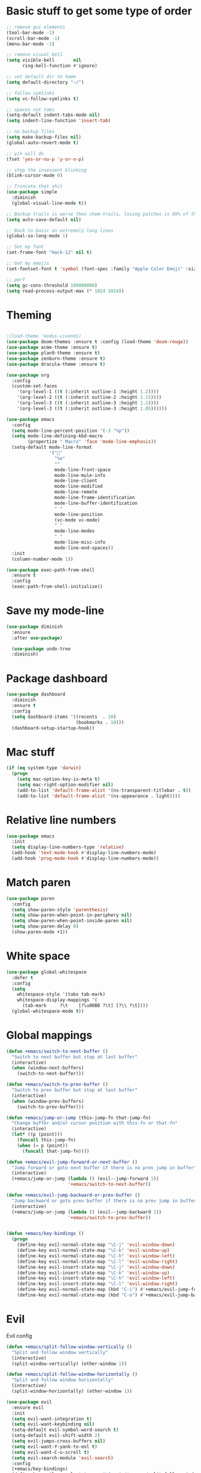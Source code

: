 * Basic stuff to get some type of order
  #+BEGIN_SRC emacs-lisp
        ;; remove gui elements
        (tool-bar-mode -1)
        (scroll-bar-mode -1)
        (menu-bar-mode -1) 

        ;; remove visual bell
        (setq visible-bell       nil
              ring-bell-function #'ignore)

        ;; set default dir to home
        (setq default-directory "~/")

        ;; follow symlinks
        (setq vc-follow-symlinks t)

        ;; spaces not tabs
        (setq-default indent-tabs-mode nil)
        (setq indent-line-function 'insert-tab)

        ;; no backup files
        (setq make-backup-files nil)
        (global-auto-revert-mode t)

        ;; y/n will do
        (fset 'yes-or-no-p 'y-or-n-p)

        ;; stop the insessent blinking
        (blink-cursor-mode 0)

        ;; Truncate that shit
        (use-package simple
          :diminish
          (global-visual-line-mode t))

        ;; Backup trails is worse then chem-trails, losing patches is 99% of the time my fault
        (setq auto-save-default nil)

        ;; Back to basic on extremely long lines
        (global-so-long-mode 1)

        ;; Set my font
        (set-frame-font "Hack-12" nil t)

        ;; Get my emojis
        (set-fontset-font t 'symbol (font-spec :family "Apple Color Emoji" :size 9) nil 'prepend) ;; I want my flower

        ;; perf
        (setq gc-cons-threshold 100000000)
        (setq read-process-output-max (* 1024 1024))
  #+END_SRC

* Theming
  #+BEGIN_SRC emacs-lisp

  ;(load-theme 'modus-vivendi)
  (use-package doom-themes :ensure t :config (load-theme 'doom-rouge))
  (use-package acme-theme :ensure t)
  (use-package plan9-theme :ensure t)
  (use-package zenburn-theme :ensure t)
  (use-package dracula-theme :ensure t)

  (use-package org
    :config
    (custom-set-faces
      '(org-level-1 ((t (:inherit outline-1 :height 1.2))))
      '(org-level-2 ((t (:inherit outline-2 :height 1.15))))
      '(org-level-3 ((t (:inherit outline-3 :height 1.1))))
      '(org-level-3 ((t (:inherit outline-3 :height 1.05))))))

  (use-package emacs
    :config
    (setq mode-line-percent-position '(-3 "%p"))
    (setq mode-line-defining-kbd-macro
          (propertize " Macro" 'face 'mode-line-emphasis))
    (setq-default mode-line-format
                  '("🌻"
                    "%e"
                    ""
                    mode-line-front-space
                    mode-line-mule-info
                    mode-line-client
                    mode-line-modified
                    mode-line-remote
                    mode-line-frame-identification
                    mode-line-buffer-identification
                    " "
                    mode-line-position
                    (vc-mode vc-mode)
                    " "
                    mode-line-modes
                    " "
                    mode-line-misc-info
                    mode-line-end-spaces))
    :init
    (column-number-mode 1))

  (use-package exec-path-from-shell
    :ensure t
    :config
    (exec-path-from-shell-initialize))

  #+END_SRC

* Save my mode-line
  #+begin_src emacs-lisp
(use-package diminish
  :ensure
  :after use-package)

  (use-package undo-tree
  :diminish)
  #+end_src

* Package dashboard
  #+BEGIN_SRC emacs-lisp
  (use-package dashboard
    :diminish
    :ensure t
    :config
    (setq dashboard-items '((recents  . 10)
                            (bookmarks . 10)))
    (dashboard-setup-startup-hook))
  #+END_SRC

* Mac stuff
  #+BEGIN_SRC  emacs-lisp
(if (eq system-type 'darwin)
  (progn
    (setq mac-option-key-is-meta t)
    (setq mac-right-option-modifier nil)
    (add-to-list 'default-frame-alist '(ns-transparent-titlebar . t))
    (add-to-list 'default-frame-alist '(ns-appearance . light))))
  #+END_SRC

* Relative line numbers
  #+BEGIN_SRC emacs-lisp
      (use-package emacs
        :init
        (setq display-line-numbers-type 'relative)
        (add-hook 'text-mode-hook #'display-line-numbers-mode)
        (add-hook 'prog-mode-hook #'display-line-numbers-mode))
    #+END_SRC

* Match paren 
  #+begin_src  emacs-lisp
    (use-package paren
      :config
      (setq show-paren-style 'parenthesis)
      (setq show-paren-when-point-in-periphery nil)
      (setq show-paren-when-point-inside-paren nil)
      (setq show-paren-delay 0)
      (show-paren-mode +1))
  #+end_src
  
* White space
#+BEGIN_SRC emacs-lisp
  (use-package global-whitespace
    :defer t
    :config
    (setq
      whitespace-style '(tabs tab-mark)
      whitespace-display-mappings '(
        (tab-mark     ?\t    [?\u00BB ?\t] [?\\ ?\t])))
    (global-whitespace-mode t))
#+END_SRC

* Global mappings
  #+begin_src emacs-lisp
  (defun +emacs/switch-to-next-buffer ()
    "Switch to next buffer but stop at last buffer"
    (interactive)
    (when (window-next-buffers)
      (switch-to-next-buffer)))

  (defun +emacs/switch-to-prev-buffer ()
    "Switch to prev buffer but stop at last buffer"
    (interactive)
    (when (window-prev-buffers)
      (switch-to-prev-buffer)))

  (defun +emacs/jump-or-jump (this-jump-fn that-jump-fn)
    "Change buffer and/or cursor position with this-fn or that-fn"
    (interactive)
    (let* ((p (point)))
      (funcall this-jump-fn)
      (when (= p (point))
        (funcall that-jump-fn))))

  (defun +emacs/evil-jump-forward-or-next-buffer ()
    "Jump forward or goto next buffer if there is no prev jump in buffer"
    (interactive)
    (+emacs/jump-or-jump (lambda () (evil--jump-forward 1))
                         '+emacs/switch-to-next-buffer))

  (defun +emacs/evil-jump-backward-or-prev-buffer ()
    "Jump backward or goto prev buffer if there is no prev jump in buffer"
    (interactive)
    (+emacs/jump-or-jump (lambda () (evil--jump-backward 1))
                         '+emacs/switch-to-prev-buffer))


  (defun +emacs/key-bindings ()
    (progn
      (define-key evil-normal-state-map "\C-j" 'evil-window-down)
      (define-key evil-normal-state-map "\C-k" 'evil-window-up)
      (define-key evil-normal-state-map "\C-h" 'evil-window-left)
      (define-key evil-normal-state-map "\C-l" 'evil-window-right)
      (define-key evil-insert-state-map "\C-j" 'evil-window-down)
      (define-key evil-insert-state-map "\C-k" 'evil-window-up)
      (define-key evil-insert-state-map "\C-h" 'evil-window-left)
      (define-key evil-insert-state-map "\C-l" 'evil-window-right)
      (define-key evil-normal-state-map (kbd "C-i") #'+emacs/evil-jump-forward-or-next-buffer)
      (define-key evil-normal-state-map (kbd "C-o") #'+emacs/evil-jump-backward-or-prev-buffer)))
  #+end_src
    
* Evil
  Evil config
  #+BEGIN_SRC emacs-lisp
    (defun +emacs/split-follow-window-vertically ()
      "Split and follow window vertically"
      (interactive)
      (split-window-vertically) (other-window 1))

    (defun +emacs/split-follow-window-horizontally ()
      "Split and follow window horizontally"
      (interactive)
      (split-window-horizontally) (other-window 1))

    (use-package evil
      :ensure evil
      :init
      (setq evil-want-integration t)
      (setq evil-want-keybinding nil)
      (setq-default evil-symbol-word-search t)
      (setq-default evil-shift-width 2)
      (setq evil-jumps-cross-buffers nil)
      (setq evil-want-Y-yank-to-eol t)
      (setq evil-want-C-u-scroll t)
      (setq evil-search-module 'evil-search)
      :config
      (+emacs/key-bindings)
      (define-key evil-normal-state-map "\C-ws" #'+emacs/split-follow-window-vertically)
      (define-key evil-normal-state-map "\C-wv" #'+emacs/split-follow-window-horizontally)

      (evil-define-key 'normal 'global
        ;; select the previously pasted text
        "gp" "`[v`]"
        ;; run the macro in the q register
        "Q" "@q")

      (defalias #'forward-evil-word #'forward-evil-symbol)
      (evil-ex-define-cmd "E[dit]" 'evil-edit)
      (evil-ex-define-cmd "W[rite]" 'evil-write)
      (evil-ex-define-cmd "Wq" 'evil-save-and-close)
      (evil-ex-define-cmd "WQ" 'evil-save-and-close)
      (evil-ex-define-cmd "Wq" 'evil-save-and-close)
      (evil-ex-define-cmd "Qa[ll]" "quitall")
      (evil-ex-define-cmd "qA[ll]" "quitall")
      (evil-ex-define-cmd "QA[ll]" "quitall")

      (setq evil--jumps-buffer-targets "\\*\\(new\\|scratch\\|eshell .*\\)\\*")

      (evil-mode 1)

    (use-package evil-escape
      :diminish
      :ensure t
      :init
      (setq evil-escape-delay 0.2)
      (setq evil-escape-unordered-key-sequence t)
      (setq-default evil-escape-key-sequence "jk")
      :config
      (evil-escape-mode))


    (use-package evil-collection
      :after evil
      :ensure t
      :config
      (thread-last evil-collection-mode-list
        (remove 'eshell)
        (remove 'eww)
        (setq evil-collection-mode-list))
      (evil-collection-init)))

  #+END_SRC
  
* Org
   #+BEGIN_SRC emacs-lisp
          (use-package evil-org
            :defer t
            :ensure t
            :after org
            :hook ((org-mode . evil-org-mode)
                   (evil-org-mode . (lambda ()
                                      (evil-org-set-key-theme '(textobjects
                                                                insert
                                                                return
                                                                additional
                                                                shift
                                                                todo))))))

           (use-package org-agenda
             :init
             (setq org-agenda-files '("notes.org" "~/org/todo.org"))
             :config
             (evil-leader/set-key
               "oa" 'org-agenda
               "ot" 'org-todo-list
               "ow" 'org-agenda-list)

             (setq org-agenda-custom-commands
                   '(("w" "Work agenda"
                      ((tags "+work+TODO=\"IN_PROGRESS\"" ((org-agenda-overriding-header "IN_PROGRESS")))
                       (agenda "" ((tags "work")))
                       (tags "+work+TODO=\"TODO\"" ((org-agenda-overriding-header "TODO")))))))

             (evil-set-initial-state 'org-agenda-mode 'normal)
             (evil-define-key 'normal org-agenda-mode-map
               (kbd "<RET>") 'org-agenda-switch-to
               (kbd "\t") 'org-agenda-goto
               "q" 'org-agenda-quit
               "r" 'org-agenda-redo
               "S" 'org-save-all-org-buffers
               "gj" 'org-agenda-goto-date
               "gJ" 'org-agenda-clock-goto
               "gm" 'org-agenda-bulk-mark
               "go" 'org-agenda-open-link
               "s" 'org-agenda-schedule
               "+" 'org-agenda-priority-up
               "," 'org-agenda-priority
               "-" 'org-agenda-priority-down
               "y" 'org-agenda-todo-yesterday
               "n" 'org-agenda-add-note
               "t" 'org-agenda-todo
               ":" 'org-agenda-set-tags
               ";" 'org-timer-set-timer
               "I" 'helm-org-task-file-headings
               "i" 'org-agenda-clock-in-avy
               "O" 'org-agenda-clock-out-avy
               "u" 'org-agenda-bulk-unmark
               "dd" 'org-agenda-kill
               "x" 'org-agenda-exit
               "j"  'org-agenda-next-line
               "k"  'org-agenda-previous-line
               "vt" 'org-agenda-toggle-time-grid
               "va" 'org-agenda-archives-mode
               "vw" 'org-agenda-week-view
               "vl" 'org-agenda-log-mode
               "vd" 'org-agenda-day-view
               "vc" 'org-agenda-show-clocking-issues
               "g/" 'org-agenda-filter-by-tag
               "o" 'delete-other-windows
               "gh" 'org-agenda-holiday
               "gv" 'org-agenda-view-mode-dispatch
               "f" 'org-agenda-later
               "b" 'org-agenda-earlier
               "c" 'counsel-org-capture
               "e" 'org-agenda-set-effort
               "n" nil  ; evil-search-next
               "{" 'org-agenda-manipulate-query-add-re
               "}" 'org-agenda-manipulate-query-subtract-re
               "A" 'org-agenda-toggle-archive-tag
               "." 'org-agenda-goto-today
               "0" 'evil-digit-argument-or-evil-beginning-of-line
               "<" 'org-agenda-filter-by-category
               ">" 'org-agenda-date-prompt
               "F" 'org-agenda-follow-mode
               "D" 'org-agenda-deadline
               "H" 'org-agenda-do-date-earlier
               "L" 'org-agenda-do-date-later
               "J" 'org-agenda-next-date-line
               "P" 'org-agenda-show-priority
               "R" 'org-agenda-clockreport-mode
               "Z" 'org-agenda-sunrise-sunset
               "T" 'org-agenda-show-tags
               "X" 'org-agenda-clock-cancel
               "[" 'org-agenda-manipulate-query-add
               "g\\" 'org-agenda-filter-by-tag-refine
               "]" 'org-agenda-manipulate-query-subtract)
             )

           (use-package org-capture
             :init
             (setq org-capture-templates '(("t" "Task Entry" entry
                                            (file+headline "~/org/todo.org" "Tasks")
                                            "* %?  \n  %t\n  %a")

                                           ("w" "Work Note" entry
                                            (file+headline "~/org/todo.org" "Work")
                                            "* %?  \n  %t\n  %a")
                                       
                                           ("n" "Note" entry
                                            (file+headline "~/org/notes.org" "Note")
                                            "* %?  \n  %t\n  %a")

                                           ("r" "Remember Entry" entry
                                            (file+headline "~/org/todo.org" "Remember")
                                            "* %?\n  %(org-insert-time-stamp (org-read-date nil t \"+1d\"))\n  %a")))
             :config

        
             (setq org-agenda-follow-indirect t)
             (setq org-refile-use-outline-path 'file)
             (setq org-refile-targets '((org-agenda-files :maxlevel . 3)))
             (setq org-outline-path-complete-in-steps nil)

             (add-hook 'org-capture-mode-hook 'evil-insert-state))

           (use-package org
             :config
             (defun org-mode-configuration ()
               (with-eval-after-load 'evil-collection
                 (+emacs/key-bindings)))
             (org-babel-do-load-languages
              'org-babel-load-languages
              '(
                (shell . t)
                (python . t)
                ))
             (add-hook 'org-mode-hook 'org-mode-configuration))

           (use-package ob-async :ensure t)

           (use-package org-superstar
             :ensure t
             :hook (org-mode . org-superstar-mode))


           (use-package orgit :ensure t)
   #+END_SRC

   #+RESULTS:

* Leader mappings
  #+BEGIN_SRC emacs-lisp
    (use-package evil-leader
      :ensure t
      :config
      (setq evil-leader/in-all-states 1)
      (global-evil-leader-mode)
      (evil-leader/set-leader "<SPC>")
      (evil-leader/set-key "." 'counsel-find-file
                           "f" 'counsel-find-file
                           "hh" 'counsel-describe-function
                           "hb" 'counsel-descbinds
                           "hv" 'counsel-describe-variable
                           "b" 'ivy-switch-buffer
                           "m" 'counsel-bookmark
                           "y" 'counsel-yank-pop
                           "os" 'counsel-org-goto
                           "i" 'ibuffer
                           "t" 'vterm
                           ":" 'counsel-M-x
                           "r" (lambda () (load-file user-init-file))
                           "wt" (lambda () (interactive) (toggle-frame-maximized))
                           "p!" 'projectile-run-async-shell-command-in-root
                           "on" (lambda () (interactive) (find-file "~/org/notes.org"))
                           "pt" '+emacs/org-projectile-goto-location-for-project))
      #+END_SRC 

* Hyperbole
  #+begin_src  emacs-lisp
  (use-package hyperbole
    :diminish
    :ensure t)
  #+end_src

* wgrep
  Change stuff in the grep buffer
  #+begin_src emacs-lisp
    (use-package wgrep
      :ensure t)
  #+end_src
  
* Package company
  Use company for packages

  #+BEGIN_SRC emacs-lisp
    (use-package company
      :diminish company-mode
      :ensure t
      :config
      (setq company-backends '((company-files company-capf)))
      ;(setq company-idle-delay 0.3)
      ;(setq company-minimum-prefix-length 5)
      (setq company-tooltip-align-annotations t)
      (setq company-global-modes '(not eshell-mode))
      (global-company-mode 1))
  #+END_SRC

* Package counsel
             #+BEGIN_SRC emacs-lisp
                   (use-package ivy
                     :diminish
                     :hook (after-init . ivy-mode)
                     :config
                     (setq ivy-wrap t)
                     (setq ivy-height 15)
                     (setq ivy-display-style nil)
                     (setq ivy-re-builders-alist
                           '((t . ivy--regex-plus)))
                     (setq ivy-use-virtual-buffers t)
                     (setq ivy-count-format "(%d/%d) ")
                     (evil-leader/set-key "r" 'ivy-resume)
                     (define-key ivy-minibuffer-map (kbd "C-SPC") 'ivy-dispatching-done)
                     (define-key ivy-minibuffer-map (kbd "S-C-SPC") 'ivy-occur)
                     (ivy-mode 1))

               (use-package ivy-rich
                 :ensure t
                 :config
                 (setcdr (assq t ivy-format-functions-alist) #'ivy-format-function-line)
                 (ivy-rich-mode 1))


                   (use-package swiper
                     :ensure t
                     :config
                     (evil-leader/set-key "s" 'swiper))

                   (use-package counsel
                     :ensure t
                     :config
                     (setq counsel-ag-base-command "ag --nocolor --nogroup --smart-case --column %s")
                     (defun +ivy-git-grep-other-window-action (x)
                       "Opens the current candidate in another window."
                       (when (string-match "\\`\\(.*?\\):\\([0-9]+\\):\\(.*\\)\\'" x)
                         (select-window
                          (with-ivy-window
                            (let ((file-name   (match-string-no-properties 1 x))
                                  (line-number (match-string-no-properties 2 x)))
                              (find-file-other-window (expand-file-name file-name (ivy-state-directory ivy-last)))
                              (goto-char (point-min))
                              (forward-line (1- (string-to-number line-number)))
                              (re-search-forward (ivy--regex ivy-text t) (line-end-position) t)
                              (run-hooks 'counsel-grep-post-action-hook)
                              (selected-window))))))

                     (ivy-add-actions
                      'counsel-rg
                      '(("j" +ivy-git-grep-other-window-action "open in other window")))

                     (defun +ivy/projectile-find-file ()
                       (interactive)
                       (let ((this-command 'counsel-find-file))
                         (call-interactively
                          (if (or (file-equal-p default-directory "~")
                                  (file-equal-p default-directory "/"))
                              #'counsel-find-file
                            (let ((files (projectile-current-project-files)))
                              (if (<= (length files) ivy-sort-max-size)
                                  #'counsel-projectile-find-file
                                #'projectile-find-file))))))

                     (setq counsel-find-file-at-point t)

                     (evil-leader/set-key "SPC" '+ivy/projectile-find-file
                       "p" 'counsel-find-file))

                   ;(use-package prescient
                   ;  :ensure t
                   ;  :config
                   ;  (progn
                   ;    (use-package ivy-prescient
                   ;      :ensure t
                   ;      :config
                   ;      (ivy-prescient-mode))
                   ;    (prescient-persist-mode)))
             #+END_SRC

* Compilation
#+begin_src emacs-lisp
    (use-package emacs
      :config
      (defun compilation-mode-configuration ()
        (with-eval-after-load 'evil-collection
          (+emacs/key-bindings)))
      (add-hook 'compilation-mode-hook 'compilation-mode-configuration))
#+end_src

* Dired stuff
  #+begin_src emacs-lisp
      (defun dired-mode-configuration ()
        (progn 
          (dired-hide-details-mode 1)
          (with-eval-after-load 'evil-collection
            (+emacs/key-bindings))))

    (add-hook 'dired-mode-hook 'dired-mode-configuration)

    (use-package dired-subtree
      :ensure t
      :config
      (define-key evil-normal-state-local-map "TAB" 'dired-subtree-toggle))
  #+end_src

* LSP
  #+begin_src emacs-lisp
    (use-package lsp-mode
      :ensure t
      :hook (prog-mode . (lambda ()
                           (unless (derived-mode-p 'clojure-mode 'emacs-lisp-mode 'lisp-mode)
                             (lsp-deferred))))
      :config
      (defun lsp-mode-configuration ()
        (with-eval-after-load 'evil
          (define-key evil-normal-state-local-map "K" 'lsp-describe-thing-at-point)
          (define-key evil-normal-state-local-map "gd" 'lsp-find-definition)
          (define-key evil-normal-state-local-map "gr" 'lsp-find-references)))
      (setq lsp-file-watch-threshold 1000)
      (setq lsp-completion-provider :capf)
      (add-hook 'lsp-mode-hook 'lsp-mode-configuration))

    (use-package lsp-ivy
      :ensure t
      :config
      (evil-leader/set-key "ls" 'lsp-ivy-global-workspace-symbol))

    (use-package flycheck
      :ensure t
      :init (add-hook 'prog-mode-hook 'flycheck-mode)
      :config

      (setq-default flycheck-disabled-checkers
                    (append flycheck-disabled-checkers
                            '(javascript-jshint json-jsonlist)))
      (flycheck-add-mode 'javascript-eslint 'js-mode)
      (add-hook 'flycheck-mode-hook 'add-node-modules-path))
  #+end_src

* WD management
  #+begin_src emacs-lisp
        (use-package projectile
          :ensure t
          :config
          (projectile-mode +1)
          projectile-project-root-files #'( ".projectile" )
          projectile-project-root-files-functions #'(projectile-root-top-down
                                                     projectile-root-top-down-recurring
                                                     projectile-root-bottom-up
                                                     projectile-root-local))
        (use-package counsel-projectile
          :diminish
          :ensure t
          :config
          (setcar counsel-projectile-switch-project-action 4)

          (setq counsel-projectile-org-capture-templates
                '(("p"
                   "[${name}] Project Task"
                   entry (file+headline "${root}/notes.org" "Tasks")
                   "* TODO %?\n  %u\n  %a")))

          (evil-leader/set-key
            "pp" 'counsel-projectile-switch-project
            "pi" 'projectile-invalidate-cache
            "pt" 'projectile-test-project
            "pg" 'counsel-projectile-rg
            "pq" 'projectile-toggle-between-implementation-and-test
            "oc" 'org-capture
            "pa" 'counsel-projectile-org-agenda
            "pr" 'projectile-run-project
            "pb" 'projectile-switch-to-buffer)
          (counsel-projectile-mode))
  #+end_src

* Terminal
  #+begin_src  emacs-lisp
  (use-package vterm :ensure t)
  #+end_src

  #+begin_src emacs-lisp
       (use-package eshell
         :ensure t
         :config

        (setq eshell-scroll-to-bottom-on-input 'all
    ;           eshell-error-if-no-glob t
              eshell-hist-ignoredups t
              eshell-save-history-on-exit t
    ;           eshell-prefer-lisp-functions nil
               eshell-destroy-buffer-when-process-dies t)
          

         (setenv "PAGER" "cat")

         (defun eshell-cwd-rename (&optional i)
           "Renames eshell buffer to *eshell <cwd> <number of buffers with this name>*"
           (interactive)
           (unless i (setq i 0))
           (let* ((buffer-cwd (if (buffer-file-name)
                                  (file-name-directory (buffer-file-name))
                                  default-directory))
                  (name (car (last (split-string buffer-cwd "/" t))))
                  (b-name (if (zerop i)
                              (concat "*eshell " name "*")
                              (concat "*eshell " name " " (number-to-string i) "*"))))
             (cond ((string= (buffer-name) b-name) nil)
                   ((null (get-buffer b-name)) (rename-buffer b-name))
                   (t (eshell-cwd-rename (1+ i))))))

         (defun eshell-here ()
           "Opens up a new shell in the directory associated with the current buffer's file."
           (interactive)
           (let* ((parent (if (buffer-file-name)
                              (file-name-directory (buffer-file-name))
                            default-directory))
                  (name (car (last (split-string parent "/" t))))
                  (b-name (concat "*eshell " name "*")))
             (if (null (get-buffer b-name))
                 (let ((buf (eshell "new")))
                   (switch-to-buffer (other-buffer buf))
                   (switch-to-buffer-other-window buf)
                   (rename-buffer b-name))
               (switch-to-buffer-other-window (get-buffer b-name)))))

         (defun eshell-project-root ()
           (interactive)
           (let ((buf (projectile-run-eshell 1)))
             (switch-to-buffer (other-buffer buf))
             (switch-to-buffer-other-window buf)))

         (evil-leader/set-key "e" 'eshell-here
           "pe" 'eshell-project-root)

         (defun +eshell/goto-end-of-prompt ()
           "Move cursor to the prompt when switching to insert mode (if point isn't
                   already there)."
           (interactive)
           (goto-char (point-max))
           (evil-append 1))

         (defun +eshell/counsel-esh-history-normal ()
           "Move cursor to the end of the buffer before calling counsel-esh-history
                     and change `state` to insert"
           (interactive)
           (goto-char (point-max))
           (evil-insert 0)
           (counsel-esh-history))

         (defun eshell-mode-configuration ()
           (with-eval-after-load 'evil-collection
             (+emacs/key-bindings)
             (define-key evil-normal-state-local-map "I" (lambda () (interactive) (eshell-bol) (evil-insert 1)))
             (define-key evil-normal-state-local-map (kbd "S") (lambda () (interactive) (eshell-bol) (kill-line) (evil-append 1)))
             (define-key evil-normal-state-local-map (kbd "gk") 'eshell-previous-prompt)
             (define-key evil-normal-state-local-map (kbd "gk") 'eshell-next-prompt)
             (define-key evil-normal-state-local-map "\C-ws" (lambda () (interactive) (split-window-vertically) (other-window 1) (eshell "new")))
             (define-key evil-normal-state-local-map "\C-wv" (lambda () (interactive) (split-window-horizontally) (other-window 1) (eshell "new")))
             (define-key evil-normal-state-local-map (kbd "C-r") '+eshell/counsel-esh-history-normal)
             (define-key evil-insert-state-local-map (kbd "C-r") 'counsel-esh-history)
             (define-key evil-normal-state-local-map (kbd "<return>") '+eshell/goto-end-of-prompt)))

         (defun eshell/ff (&rest args)
           (apply #'find-file args))

         ;(eshell-hist-initialize)

         (add-hook 'eshell-pre-command-hook 'eshell-save-some-history)
         (add-hook 'eshell-directory-change-hook 'eshell-cwd-rename)
         (add-hook 'eshell-mode-hook 'eshell-mode-configuration)
              )
  #+end_src

  #+RESULTS:
  : t

* Magit

  #+begin_src emacs-lisp
      (use-package magit
        :ensure t
        :config
        (evil-leader/set-key "gg" 'magit)
        (evil-leader/set-key "gd" 'magit-diff)
        (evil-leader/set-key "gb" 'magit-blame)
        (evil-leader/set-key "gl" 'magit-log-branches)
        (evil-leader/set-key "gc" 'magit-checkout)
        (evil-leader/set-key "gf" 'magit-fetch-all)
        (evil-leader/set-key "gf" 'magit-log-buffer-file))

  #+end_src

* Check spelling inside git commit and markdown
  #+begin_src emacs-lisp
(use-package flyspell
  :ensure t
  :hook ((git-commit-mode org-mode markdown-mode) . flyspell-mode))
  #+end_src

* Language specific stuff
** Readable data files
   #+begin_src emacs-lisp
  (use-package yaml-mode :ensure t)
  (use-package json-mode :ensure t)
   #+end_src
 
** Go
   #+begin_src emacs-lisp
  (use-package go-mode
  :ensure t)
   #+end_src
 
** Clojure
   #+begin_src emacs-lisp
  (use-package clojure-mode :ensure t :defer t)
  (use-package cider :ensure t :defer t)
   #+end_src

** JS and stuff
   #+begin_src emacs-lisp
     (use-package emacs
       :config
       (setq js-indent-level 2))

     (use-package web-mode
       :ensure t
       :defer t
       :custom
       (web-mode-markup-indent-offset 2)
       (web-mode-css-indent-offset 2)
       (web-mode-code-indent-offset 2)
       :config
       (setq web-mode-content-types-alist '(("jsx" . "\\.js[x]?\\'")))
       (add-to-list 'auto-mode-alist '("\\.jsx?$" . web-mode)))

     (use-package add-node-modules-path :ensure t)
   #+end_src

** Godot
   #+begin_src emacs-lisp
     (use-package gdscript-mode
       :ensure t
       :config
       (evil-leader/set-key-for-mode 'gdscript-mode "pr" 'gdscript-godot-run-project)
       (setq gdscript-use-tab-indents nil)
       (setq gdscript-indent-offset 4))
   #+end_src

* Postman
  #+begin_src emacs-lisp
(use-package restclient
  :ensure t
  :config
  (add-to-list 'auto-mode-alist '("\\.http\\'" . restclient-mode)))
  #+end_src

* Jupyter notebooks
  #+begin_src emacs-lisp 
   (use-package ein
    :ensure t
    :config
    (setq ein:polymode t))
  #+end_src

* Eshell functions
#+begin_src emacs-lisp
  (defun eshell/awswhoami (&rest args)
    (let ((profile (getenv "AWS_PROFILE")))
      (message (if (null profile) "default" profile))))

  (defun slurp (f)
    (with-temp-buffer
      (insert-file-contents f)
      (buffer-substring-no-properties
       (point-min)
       (point-max))))

  (defun eshell/awsprofile (&rest args)
    (require 'seq)
    (let* ((matches (seq-filter (apply-partially 'string-match "\^\[*.\]\$")
                                (split-string (slurp "~/.aws/credentials"))))
           (trim (seq-map (lambda (x) (string-trim x "\\[" "\\]")) matches))
           (choice (ivy-read "AWS Profile: " trim)))
      (setenv "AWS_PROFILE" choice)))
#+end_src

* Gnys
        
  #+begin_src emacs-lisp
  (use-package gnus
  :config
(setq user-mail-address "daniel.dpettersson.net@gmail.com"
      user-full-name "Daniel Pettersson")

(setq gnus-select-method
      '(nnimap "gmail"
               (nnimap-address "imap.gmail.com")
               (nnimap-server-port "imaps")
               (nnimap-stream ssl)))

(setq smtpmail-smtp-server "smtp.gmail.com"
      smtpmail-smtp-service 587
      gnus-ignored-newsgroups "^to\\.\\|^[0-9. ]+\\( \\|$\\)\\|^[\"]\"[#'()]")
)
  #+end_src

* Axe aws stuff
  #+begin_src emacs-lisp
        (use-package axe
        :ensure nil
        :load-path "~/Workspace/axe/"
        :config
        (setq axe-region 'eu-central-1)
        (setq axe-profile 'default)
        (setq axe-logs-log-groups-prefix
              '("/aws/lambda/"
                "/aws/codebuild/"
                "/aws/lambda/IkeaServices-User"
                "/aws/lambda/IkeaServices"
                "/aws/lambda/Environment"
                "/aws/lambda/HealthAndMonitoring"
                "/aws/lambda/SecretsReplication"
                "/aws/lambda/Grafana"
                "/aws/lambda/DeploymentInfrastructure"
                "/aws/lambda/PipelineInfrastructure"
                "/aws/lambda/GlobalInfrastructure"
                "/aws/lambda/FunctionalTestUserPool"
                "/aws/lambda/InternalInfrastructure"
                "/aws/lambda/healthcheckroute53"
                "/aws/lambda/Assets"
                "/aws/lambda/SecurityHeaders"
                "/aws/lambda/FeatureToggles"
                "/aws/lambda/DeployDefaultValues"
                "/aws/lambda/Clusterpool"))

        (defun axe-logs-describe-log-groups-with-comp ()
          "Describe aws logs with compleation from AXE-LOGS-LOG-GROUPS-PREFIX."
          (interactive)
          (let ((prefix (completing-read "Prefix: " axe-logs-log-groups-prefix)))
            (axe-logs-describe-log-groups prefix :auto-follow nil)))
        
        (evil-leader/set-key "cl" 'axe-logs-describe-log-groups-with-comp))
  #+end_src
  
* Mu4e
  #+begin_src emacs-lisp
   (use-package mu4e
      :ensure nil
      :load-path "/usr/local/Cellar/mu/1.4.13/share/emacs/site-lisp/mu/mu4e/"
      :config
      
      ;(setq mu4e-mu-binary "/usr/local/Cellar/mu/1.4.13/mu")
      ;; default
      (setq mu4e-maildir (expand-file-name "~/Mail"))

      (setq mu4e-drafts-folder "/[Gmail].Drafts")
      (setq mu4e-sent-folder   "/[Gmail].Sent Mail")
      (setq mu4e-trash-folder  "/[Gmail].Trash")

      (setq mu4e-sent-messages-behavior 'delete)

      (setq mu4e-maildir-shortcuts
            '(("/INBOX"             . ?i)
              ("/[Gmail].Sent Mail" . ?s)
              ("/[Gmail].Trash"     . ?t)))

      ;; allow for updating mail using 'U' in the main view:
      (setq mu4e-get-mail-command "mbsync -a")

      (setq user-mail-address "daniel@dpettersson.net"
            user-full-name "Daniel Pettersson"))

  #+end_src
